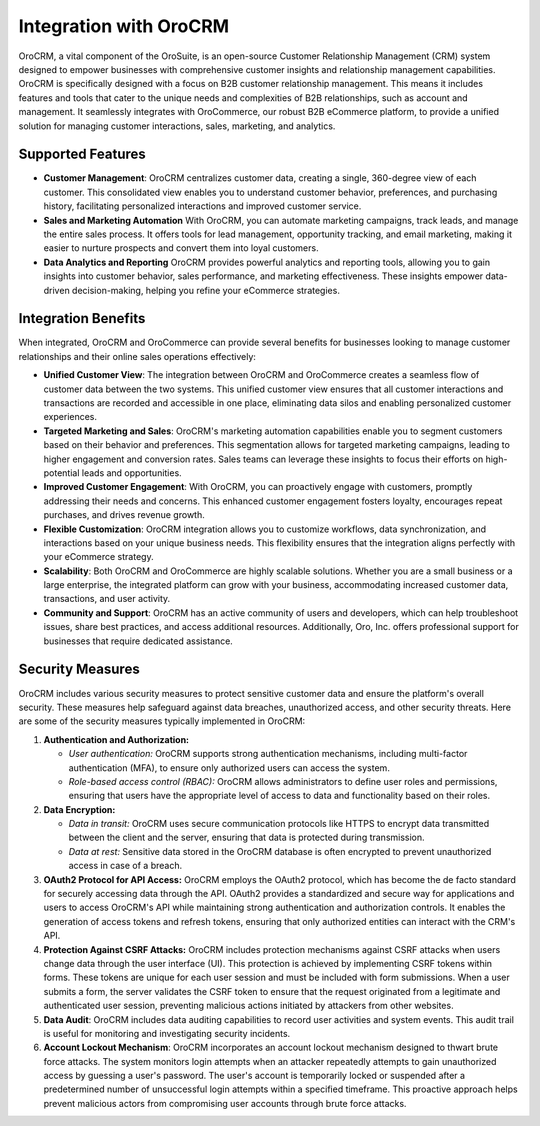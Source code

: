 .. _integrations-orocrm:

Integration with OroCRM
=======================

OroCRM, a vital component of the OroSuite, is an open-source Customer Relationship Management (CRM) system designed to empower businesses with comprehensive customer insights and relationship management capabilities. OroCRM is specifically designed with a focus on B2B customer relationship management. This means it includes features and tools that cater to the unique needs and complexities of B2B relationships, such as account and management. It seamlessly integrates with OroCommerce, our robust B2B eCommerce platform, to provide a unified solution for managing customer interactions, sales, marketing, and analytics.

Supported Features
------------------

* **Customer Management**: OroCRM centralizes customer data, creating a single, 360-degree view of each customer. This consolidated view enables you to understand customer behavior, preferences, and purchasing history, facilitating personalized interactions and improved customer service.

* **Sales and Marketing Automation** With OroCRM, you can automate marketing campaigns, track leads, and manage the entire sales process. It offers tools for lead management, opportunity tracking, and email marketing, making it easier to nurture prospects and convert them into loyal customers.

* **Data Analytics and Reporting** OroCRM provides powerful analytics and reporting tools, allowing you to gain insights into customer behavior, sales performance, and marketing effectiveness. These insights empower data-driven decision-making, helping you refine your eCommerce strategies.

Integration Benefits
--------------------

When integrated, OroCRM and OroCommerce can provide several benefits for businesses looking to manage customer relationships and their online sales operations effectively:

* **Unified Customer View**: The integration between OroCRM and OroCommerce creates a seamless flow of customer data between the two systems. This unified customer view ensures that all customer interactions and transactions are recorded and accessible in one place, eliminating data silos and enabling personalized customer experiences.

* **Targeted Marketing and Sales**: OroCRM's marketing automation capabilities enable you to segment customers based on their behavior and preferences. This segmentation allows for targeted marketing campaigns, leading to higher engagement and conversion rates. Sales teams can leverage these insights to focus their efforts on high-potential leads and opportunities.

* **Improved Customer Engagement**: With OroCRM, you can proactively engage with customers, promptly addressing their needs and concerns. This enhanced customer engagement fosters loyalty, encourages repeat purchases, and drives revenue growth.

* **Flexible Customization**: OroCRM integration allows you to customize workflows, data synchronization, and interactions based on your unique business needs. This flexibility ensures that the integration aligns perfectly with your eCommerce strategy.

* **Scalability**: Both OroCRM and OroCommerce are highly scalable solutions. Whether you are a small business or a large enterprise, the integrated platform can grow with your business, accommodating increased customer data, transactions, and user activity.

* **Community and Support**: OroCRM has an active community of users and developers, which can help troubleshoot issues, share best practices, and access additional resources. Additionally, Oro, Inc. offers professional support for businesses that require dedicated assistance.

Security Measures
-----------------

OroCRM includes various security measures to protect sensitive customer data and ensure the platform's overall security. These measures help safeguard against data breaches, unauthorized access, and other security threats. Here are some of the security measures typically implemented in OroCRM:


1. **Authentication and Authorization:**

   * *User authentication:* OroCRM supports strong authentication mechanisms, including multi-factor authentication (MFA), to ensure only authorized users can access the system.
   * *Role-based access control (RBAC):* OroCRM allows administrators to define user roles and permissions, ensuring that users have the appropriate level of access to data and functionality based on their roles.

2. **Data Encryption:**

   * *Data in transit:* OroCRM uses secure communication protocols like HTTPS to encrypt data transmitted between the client and the server, ensuring that data is protected during transmission.
   * *Data at rest:* Sensitive data stored in the OroCRM database is often encrypted to prevent unauthorized access in case of a breach.

3. **OAuth2 Protocol for API Access:** OroCRM employs the OAuth2 protocol, which has become the de facto standard for securely accessing data through the API. OAuth2 provides a standardized and secure way for applications and users to access OroCRM's API while maintaining strong authentication and authorization controls. It enables the generation of access tokens and refresh tokens, ensuring that only authorized entities can interact with the CRM's API.

4. **Protection Against CSRF Attacks:** OroCRM includes protection mechanisms against CSRF attacks when users change data through the user interface (UI). This protection is achieved by implementing CSRF tokens within forms. These tokens are unique for each user session and must be included with form submissions. When a user submits a form, the server validates the CSRF token to ensure that the request originated from a legitimate and authenticated user session, preventing malicious actions initiated by attackers from other websites.

5. **Data Audit**: OroCRM includes data auditing capabilities to record user activities and system events. This audit trail is useful for monitoring and investigating security incidents.

6. **Account Lockout Mechanism**: OroCRM incorporates an account lockout mechanism designed to thwart brute force attacks. The system monitors login attempts when an attacker repeatedly attempts to gain unauthorized access by guessing a user's password. The user's account is temporarily locked or suspended after a predetermined number of unsuccessful login attempts within a specified timeframe. This proactive approach helps prevent malicious actors from compromising user accounts through brute force attacks.

